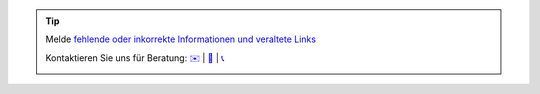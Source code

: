 .. |logo| image:: ../_static/img/oxl3_xs.jpg
   :class: oxl-head-logo
   :alt: OXL IT Services Website
   :target: https://www.oxl.at

.. tip::

    Melde `fehlende oder inkorrekte Informationen und veraltete Links <https://github.com/O-X-L/docs/issues/new>`_

    Kontaktieren Sie uns für Beratung: `✉️ <mailto:kontakt@oxl.at>`_ | `📝 <https://www.oxl.at/contact>`_ | `📞 <tel:+437203025731>`_

    |logo|
